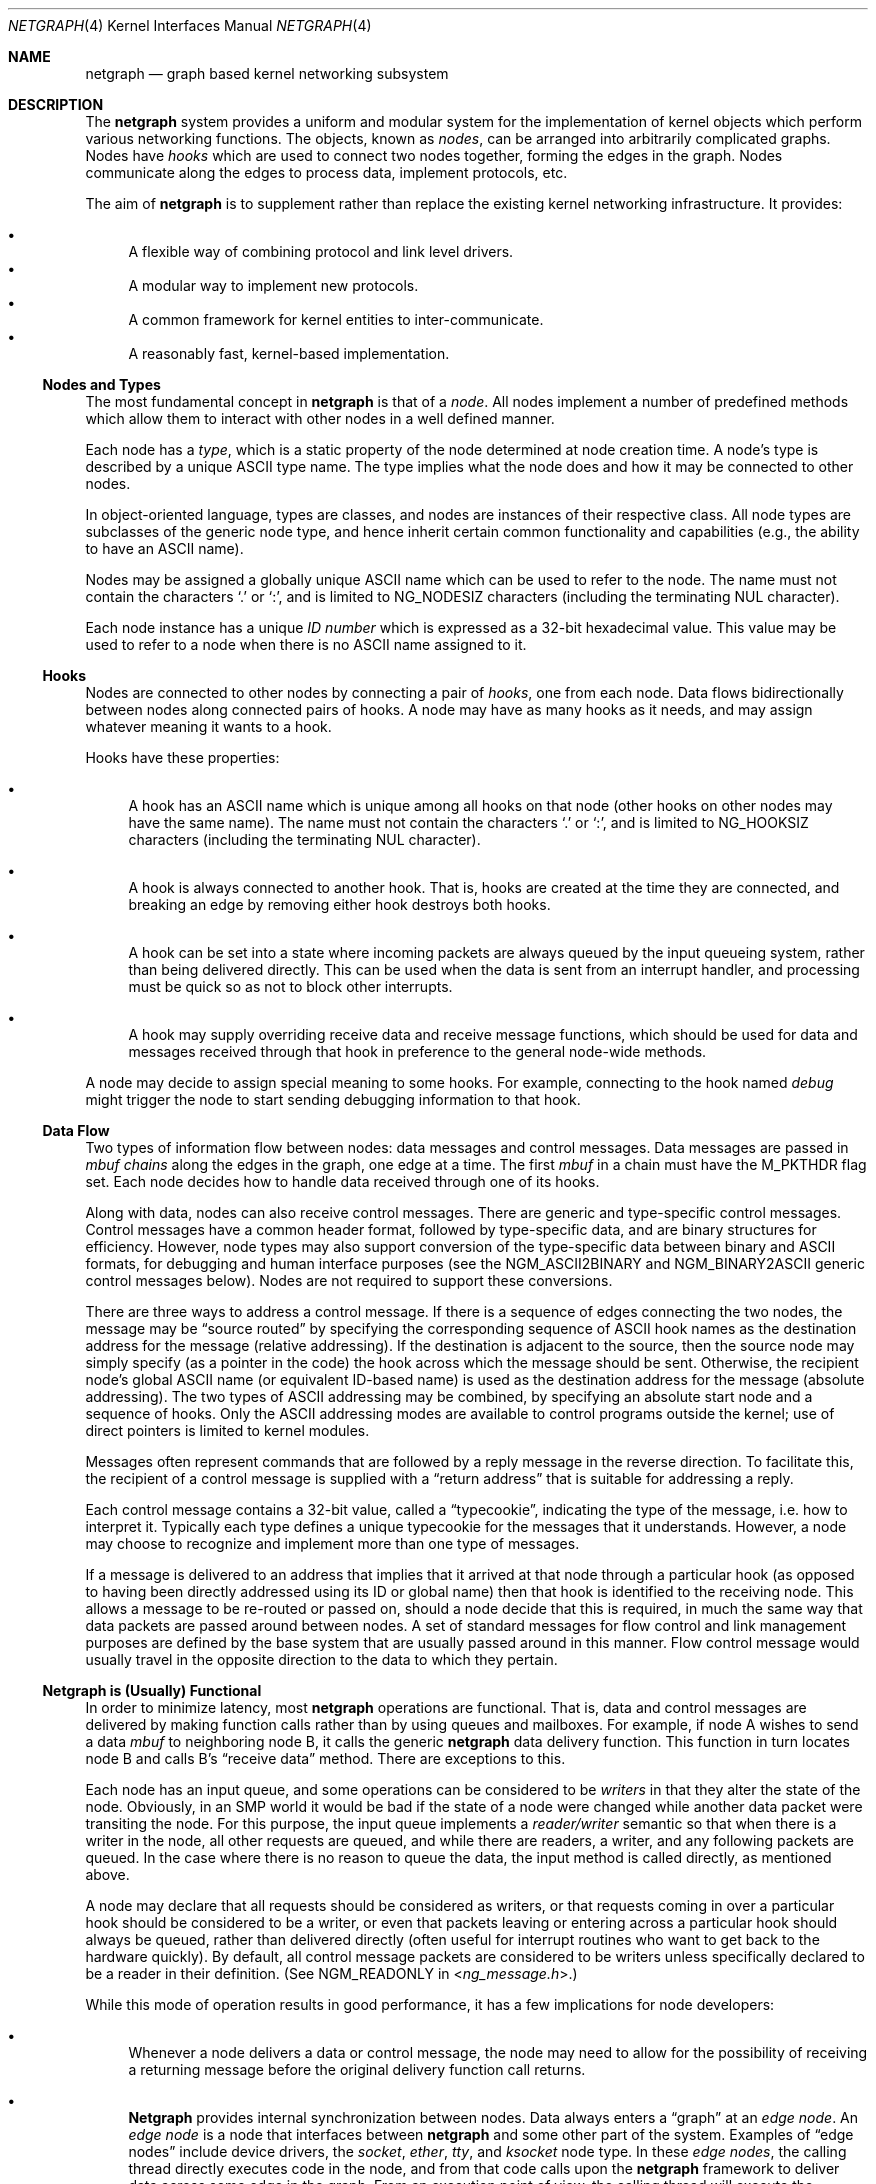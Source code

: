 .\" Copyright (c) 1996-1999 Whistle Communications, Inc.
.\" All rights reserved.
.\"
.\" Subject to the following obligations and disclaimer of warranty, use and
.\" redistribution of this software, in source or object code forms, with or
.\" without modifications are expressly permitted by Whistle Communications;
.\" provided, however, that:
.\" 1. Any and all reproductions of the source or object code must include the
.\"    copyright notice above and the following disclaimer of warranties; and
.\" 2. No rights are granted, in any manner or form, to use Whistle
.\"    Communications, Inc. trademarks, including the mark "WHISTLE
.\"    COMMUNICATIONS" on advertising, endorsements, or otherwise except as
.\"    such appears in the above copyright notice or in the software.
.\"
.\" THIS SOFTWARE IS BEING PROVIDED BY WHISTLE COMMUNICATIONS "AS IS", AND
.\" TO THE MAXIMUM EXTENT PERMITTED BY LAW, WHISTLE COMMUNICATIONS MAKES NO
.\" REPRESENTATIONS OR WARRANTIES, EXPRESS OR IMPLIED, REGARDING THIS SOFTWARE,
.\" INCLUDING WITHOUT LIMITATION, ANY AND ALL IMPLIED WARRANTIES OF
.\" MERCHANTABILITY, FITNESS FOR A PARTICULAR PURPOSE, OR NON-INFRINGEMENT.
.\" WHISTLE COMMUNICATIONS DOES NOT WARRANT, GUARANTEE, OR MAKE ANY
.\" REPRESENTATIONS REGARDING THE USE OF, OR THE RESULTS OF THE USE OF THIS
.\" SOFTWARE IN TERMS OF ITS CORRECTNESS, ACCURACY, RELIABILITY OR OTHERWISE.
.\" IN NO EVENT SHALL WHISTLE COMMUNICATIONS BE LIABLE FOR ANY DAMAGES
.\" RESULTING FROM OR ARISING OUT OF ANY USE OF THIS SOFTWARE, INCLUDING
.\" WITHOUT LIMITATION, ANY DIRECT, INDIRECT, INCIDENTAL, SPECIAL, EXEMPLARY,
.\" PUNITIVE, OR CONSEQUENTIAL DAMAGES, PROCUREMENT OF SUBSTITUTE GOODS OR
.\" SERVICES, LOSS OF USE, DATA OR PROFITS, HOWEVER CAUSED AND UNDER ANY
.\" THEORY OF LIABILITY, WHETHER IN CONTRACT, STRICT LIABILITY, OR TORT
.\" (INCLUDING NEGLIGENCE OR OTHERWISE) ARISING IN ANY WAY OUT OF THE USE OF
.\" THIS SOFTWARE, EVEN IF WHISTLE COMMUNICATIONS IS ADVISED OF THE POSSIBILITY
.\" OF SUCH DAMAGE.
.\"
.\" Authors: Julian Elischer <julian@FreeBSD.org>
.\"          Archie Cobbs <archie@FreeBSD.org>
.\"
.\" $Whistle: netgraph.4,v 1.7 1999/01/28 23:54:52 julian Exp $
.\" $FreeBSD$
.\"
.Dd May 25, 2008
.Dt NETGRAPH 4
.Os
.Sh NAME
.Nm netgraph
.Nd "graph based kernel networking subsystem"
.Sh DESCRIPTION
The
.Nm
system provides a uniform and modular system for the implementation
of kernel objects which perform various networking functions.
The objects, known as
.Em nodes ,
can be arranged into arbitrarily complicated graphs.
Nodes have
.Em hooks
which are used to connect two nodes together, forming the edges in the graph.
Nodes communicate along the edges to process data, implement protocols, etc.
.Pp
The aim of
.Nm
is to supplement rather than replace the existing kernel networking
infrastructure.
It provides:
.Pp
.Bl -bullet -compact
.It
A flexible way of combining protocol and link level drivers.
.It
A modular way to implement new protocols.
.It
A common framework for kernel entities to inter-communicate.
.It
A reasonably fast, kernel-based implementation.
.El
.Ss Nodes and Types
The most fundamental concept in
.Nm
is that of a
.Em node .
All nodes implement a number of predefined methods which allow them
to interact with other nodes in a well defined manner.
.Pp
Each node has a
.Em type ,
which is a static property of the node determined at node creation time.
A node's type is described by a unique
.Tn ASCII
type name.
The type implies what the node does and how it may be connected
to other nodes.
.Pp
In object-oriented language, types are classes, and nodes are instances
of their respective class.
All node types are subclasses of the generic node
type, and hence inherit certain common functionality and capabilities
(e.g., the ability to have an
.Tn ASCII
name).
.Pp
Nodes may be assigned a globally unique
.Tn ASCII
name which can be
used to refer to the node.
The name must not contain the characters
.Ql .\&
or
.Ql \&: ,
and is limited to
.Dv NG_NODESIZ
characters (including the terminating
.Dv NUL
character).
.Pp
Each node instance has a unique
.Em ID number
which is expressed as a 32-bit hexadecimal value.
This value may be used to refer to a node when there is no
.Tn ASCII
name assigned to it.
.Ss Hooks
Nodes are connected to other nodes by connecting a pair of
.Em hooks ,
one from each node.
Data flows bidirectionally between nodes along
connected pairs of hooks.
A node may have as many hooks as it
needs, and may assign whatever meaning it wants to a hook.
.Pp
Hooks have these properties:
.Bl -bullet
.It
A hook has an
.Tn ASCII
name which is unique among all hooks
on that node (other hooks on other nodes may have the same name).
The name must not contain the characters
.Ql .\&
or
.Ql \&: ,
and is
limited to
.Dv NG_HOOKSIZ
characters (including the terminating
.Dv NUL
character).
.It
A hook is always connected to another hook.
That is, hooks are
created at the time they are connected, and breaking an edge by
removing either hook destroys both hooks.
.It
A hook can be set into a state where incoming packets are always queued
by the input queueing system, rather than being delivered directly.
This can be used when the data is sent from an interrupt handler,
and processing must be quick so as not to block other interrupts.
.It
A hook may supply overriding receive data and receive message functions,
which should be used for data and messages received through that hook
in preference to the general node-wide methods.
.El
.Pp
A node may decide to assign special meaning to some hooks.
For example, connecting to the hook named
.Va debug
might trigger
the node to start sending debugging information to that hook.
.Ss Data Flow
Two types of information flow between nodes: data messages and
control messages.
Data messages are passed in
.Vt mbuf chains
along the edges
in the graph, one edge at a time.
The first
.Vt mbuf
in a chain must have the
.Dv M_PKTHDR
flag set.
Each node decides how to handle data received through one of its hooks.
.Pp
Along with data, nodes can also receive control messages.
There are generic and type-specific control messages.
Control messages have a common
header format, followed by type-specific data, and are binary structures
for efficiency.
However, node types may also support conversion of the
type-specific data between binary and
.Tn ASCII
formats,
for debugging and human interface purposes (see the
.Dv NGM_ASCII2BINARY
and
.Dv NGM_BINARY2ASCII
generic control messages below).
Nodes are not required to support these conversions.
.Pp
There are three ways to address a control message.
If there is a sequence of edges connecting the two nodes, the message
may be
.Dq source routed
by specifying the corresponding sequence
of
.Tn ASCII
hook names as the destination address for the message (relative
addressing).
If the destination is adjacent to the source, then the source
node may simply specify (as a pointer in the code) the hook across which the
message should be sent.
Otherwise, the recipient node's global
.Tn ASCII
name
(or equivalent ID-based name) is used as the destination address
for the message (absolute addressing).
The two types of
.Tn ASCII
addressing
may be combined, by specifying an absolute start node and a sequence
of hooks.
Only the
.Tn ASCII
addressing modes are available to control programs outside the kernel;
use of direct pointers is limited to kernel modules.
.Pp
Messages often represent commands that are followed by a reply message
in the reverse direction.
To facilitate this, the recipient of a
control message is supplied with a
.Dq return address
that is suitable for addressing a reply.
.Pp
Each control message contains a 32-bit value, called a
.Dq typecookie ,
indicating the type of the message, i.e.\& how to interpret it.
Typically each type defines a unique typecookie for the messages
that it understands.
However, a node may choose to recognize and
implement more than one type of messages.
.Pp
If a message is delivered to an address that implies that it arrived
at that node through a particular hook (as opposed to having been directly
addressed using its ID or global name) then that hook is identified to the
receiving node.
This allows a message to be re-routed or passed on, should
a node decide that this is required, in much the same way that data packets
are passed around between nodes.
A set of standard
messages for flow control and link management purposes are
defined by the base system that are usually
passed around in this manner.
Flow control message would usually travel
in the opposite direction to the data to which they pertain.
.Ss Netgraph is (Usually) Functional
In order to minimize latency, most
.Nm
operations are functional.
That is, data and control messages are delivered by making function
calls rather than by using queues and mailboxes.
For example, if node
A wishes to send a data
.Vt mbuf
to neighboring node B, it calls the
generic
.Nm
data delivery function.
This function in turn locates
node B and calls B's
.Dq receive data
method.
There are exceptions to this.
.Pp
Each node has an input queue, and some operations can be considered to
be
.Em writers
in that they alter the state of the node.
Obviously, in an SMP
world it would be bad if the state of a node were changed while another
data packet were transiting the node.
For this purpose, the input queue implements a
.Em reader/writer
semantic so that when there is a writer in the node, all other requests
are queued, and while there are readers, a writer, and any following
packets are queued.
In the case where there is no reason to queue the
data, the input method is called directly, as mentioned above.
.Pp
A node may declare that all requests should be considered as writers,
or that requests coming in over a particular hook should be considered to
be a writer, or even that packets leaving or entering across a particular
hook should always be queued, rather than delivered directly (often useful
for interrupt routines who want to get back to the hardware quickly).
By default, all control message packets are considered to be writers
unless specifically declared to be a reader in their definition.
(See
.Dv NGM_READONLY
in
.In ng_message.h . )
.Pp
While this mode of operation
results in good performance, it has a few implications for node
developers:
.Bl -bullet
.It
Whenever a node delivers a data or control message, the node
may need to allow for the possibility of receiving a returning
message before the original delivery function call returns.
.It
.Nm Netgraph
provides internal synchronization between nodes.
Data always enters a
.Dq graph
at an
.Em edge node .
An
.Em edge node
is a node that interfaces between
.Nm
and some other part of the system.
Examples of
.Dq edge nodes
include device drivers, the
.Vt socket , ether , tty ,
and
.Vt ksocket
node type.
In these
.Em edge nodes ,
the calling thread directly executes code in the node, and from that code
calls upon the
.Nm
framework to deliver data across some edge
in the graph.
From an execution point of view, the calling thread will execute the
.Nm
framework methods, and if it can acquire a lock to do so,
the input methods of the next node.
This continues until either the data is discarded or queued for some
device or system entity, or the thread is unable to acquire a lock on
the next node.
In that case, the data is queued for the node, and execution rewinds
back to the original calling entity.
The queued data will be picked up and processed by either the current
holder of the lock when they have completed their operations, or by
a special
.Nm
thread that is activated when there are such items
queued.
.It
It is possible for an infinite loop to occur if the graph contains cycles.
.El
.Pp
So far, these issues have not proven problematical in practice.
.Ss Interaction with Other Parts of the Kernel
A node may have a hidden interaction with other components of the
kernel outside of the
.Nm
subsystem, such as device hardware,
kernel protocol stacks, etc.
In fact, one of the benefits of
.Nm
is the ability to join disparate kernel networking entities together in a
consistent communication framework.
.Pp
An example is the
.Vt socket
node type which is both a
.Nm
node and a
.Xr socket 2
in the protocol family
.Dv PF_NETGRAPH .
Socket nodes allow user processes to participate in
.Nm .
Other nodes communicate with socket nodes using the usual methods, and the
node hides the fact that it is also passing information to and from a
cooperating user process.
.Pp
Another example is a device driver that presents
a node interface to the hardware.
.Ss Node Methods
Nodes are notified of the following actions via function calls
to the following node methods,
and may accept or reject that action (by returning the appropriate
error code):
.Bl -tag -width 2n
.It Creation of a new node
The constructor for the type is called.
If creation of a new node is allowed, constructor method may allocate any
special resources it needs.
For nodes that correspond to hardware, this is typically done during the
device attach routine.
Often a global
.Tn ASCII
name corresponding to the
device name is assigned here as well.
.It Creation of a new hook
The hook is created and tentatively
linked to the node, and the node is told about the name that will be
used to describe this hook.
The node sets up any special data structures
it needs, or may reject the connection, based on the name of the hook.
.It Successful connection of two hooks
After both ends have accepted their
hooks, and the links have been made, the nodes get a chance to
find out who their peer is across the link, and can then decide to reject
the connection.
Tear-down is automatic.
This is also the time at which
a node may decide whether to set a particular hook (or its peer) into
the
.Em queueing
mode.
.It Destruction of a hook
The node is notified of a broken connection.
The node may consider some hooks
to be critical to operation and others to be expendable: the disconnection
of one hook may be an acceptable event while for another it
may effect a total shutdown for the node.
.It Preshutdown of a node
This method is called before real shutdown, which is discussed below.
While in this method, the node is fully operational and can send a
.Dq goodbye
message to its peers, or it can exclude itself from the chain and reconnect
its peers together, like the
.Xr ng_tee 4
node type does.
.It Shutdown of a node
This method allows a node to clean up
and to ensure that any actions that need to be performed
at this time are taken.
The method is called by the generic (i.e., superclass)
node destructor which will get rid of the generic components of the node.
Some nodes (usually associated with a piece of hardware) may be
.Em persistent
in that a shutdown breaks all edges and resets the node,
but does not remove it.
In this case, the shutdown method should not
free its resources, but rather, clean up and then call the
.Fn NG_NODE_REVIVE
macro to signal the generic code that the shutdown is aborted.
In the case where the shutdown is started by the node itself due to hardware
removal or unloading (via
.Fn ng_rmnode_self ) ,
it should set the
.Dv NGF_REALLY_DIE
flag to signal to its own shutdown method that it is not to persist.
.El
.Ss Sending and Receiving Data
Two other methods are also supported by all nodes:
.Bl -tag -width 2n
.It Receive data message
A
.Nm
.Em queueable request item ,
usually referred to as an
.Em item ,
is received by this function.
The item contains a pointer to an
.Vt mbuf .
.Pp
The node is notified on which hook the item has arrived,
and can use this information in its processing decision.
The receiving node must always
.Fn NG_FREE_M
the
.Vt mbuf chain
on completion or error, or pass it on to another node
(or kernel module) which will then be responsible for freeing it.
Similarly, the
.Em item
must be freed if it is not to be passed on to another node, by using the
.Fn NG_FREE_ITEM
macro.
If the item still holds references to
.Vt mbufs
at the time of
freeing then they will also be appropriately freed.
Therefore, if there is any chance that the
.Vt mbuf
will be
changed or freed separately from the item, it is very important
that it be retrieved using the
.Fn NGI_GET_M
macro that also removes the reference within the item.
(Or multiple frees of the same object will occur.)
.Pp
If it is only required to examine the contents of the
.Vt mbufs ,
then it is possible to use the
.Fn NGI_M
macro to both read and rewrite
.Vt mbuf
pointer inside the item.
.Pp
If developer needs to pass any meta information along with the
.Vt mbuf chain ,
he should use
.Xr mbuf_tags 9
framework.
.Bf -symbolic
Note that old
.Nm
specific meta-data format is obsoleted now.
.Ef
.Pp
The receiving node may decide to defer the data by queueing it in the
.Nm
NETISR system (see below).
It achieves this by setting the
.Dv HK_QUEUE
flag in the flags word of the hook on which that data will arrive.
The infrastructure will respect that bit and queue the data for delivery at
a later time, rather than deliver it directly.
A node may decide to set
the bit on the
.Em peer
node, so that its own output packets are queued.
.Pp
The node may elect to nominate a different receive data function
for data received on a particular hook, to simplify coding.
It uses the
.Fn NG_HOOK_SET_RCVDATA hook fn
macro to do this.
The function receives the same arguments in every way
other than it will receive all (and only) packets from that hook.
.It Receive control message
This method is called when a control message is addressed to the node.
As with the received data, an
.Em item
is received, with a pointer to the control message.
The message can be examined using the
.Fn NGI_MSG
macro, or completely extracted from the item using the
.Fn NGI_GET_MSG
which also removes the reference within the item.
If the item still holds a reference to the message when it is freed
(using the
.Fn NG_FREE_ITEM
macro), then the message will also be freed appropriately.
If the
reference has been removed, the node must free the message itself using the
.Fn NG_FREE_MSG
macro.
A return address is always supplied, giving the address of the node
that originated the message so a reply message can be sent anytime later.
The return address is retrieved from the
.Em item
using the
.Fn NGI_RETADDR
macro and is of type
.Vt ng_ID_t .
All control messages and replies are
allocated with the
.Xr malloc 9
type
.Dv M_NETGRAPH_MSG ,
however it is more convenient to use the
.Fn NG_MKMESSAGE
and
.Fn NG_MKRESPONSE
macros to allocate and fill out a message.
Messages must be freed using the
.Fn NG_FREE_MSG
macro.
.Pp
If the message was delivered via a specific hook, that hook will
also be made known, which allows the use of such things as flow-control
messages, and status change messages, where the node may want to forward
the message out another hook to that on which it arrived.
.Pp
The node may elect to nominate a different receive message function
for messages received on a particular hook, to simplify coding.
It uses the
.Fn NG_HOOK_SET_RCVMSG hook fn
macro to do this.
The function receives the same arguments in every way
other than it will receive all (and only) messages from that hook.
.El
.Pp
Much use has been made of reference counts, so that nodes being
freed of all references are automatically freed, and this behaviour
has been tested and debugged to present a consistent and trustworthy
framework for the
.Dq type module
writer to use.
.Ss Addressing
The
.Nm
framework provides an unambiguous and simple to use method of specifically
addressing any single node in the graph.
The naming of a node is
independent of its type, in that another node, or external component
need not know anything about the node's type in order to address it so as
to send it a generic message type.
Node and hook names should be
chosen so as to make addresses meaningful.
.Pp
Addresses are either absolute or relative.
An absolute address begins
with a node name or ID, followed by a colon, followed by a sequence of hook
names separated by periods.
This addresses the node reached by starting
at the named node and following the specified sequence of hooks.
A relative address includes only the sequence of hook names, implicitly
starting hook traversal at the local node.
.Pp
There are a couple of special possibilities for the node name.
The name
.Ql .\&
(referred to as
.Ql .: )
always refers to the local node.
Also, nodes that have no global name may be addressed by their ID numbers,
by enclosing the hexadecimal representation of the ID number within
the square brackets.
Here are some examples of valid
.Nm
addresses:
.Bd -literal -offset indent
\&.:
[3f]:
foo:
\&.:hook1
foo:hook1.hook2
[d80]:hook1
.Ed
.Pp
The following set of nodes might be created for a site with
a single physical frame relay line having two active logical DLCI channels,
with RFC 1490 frames on DLCI 16 and PPP frames over DLCI 20:
.Bd -literal
[type SYNC ]                  [type FRAME]                 [type RFC1490]
[ "Frame1" ](uplink)<-->(data)[<un-named>](dlci16)<-->(mux)[<un-named>  ]
[    A     ]                  [    B     ](dlci20)<---+    [     C      ]
                                                      |
                                                      |      [ type PPP ]
                                                      +>(mux)[<un-named>]
                                                             [    D     ]
.Ed
.Pp
One could always send a control message to node C from anywhere
by using the name
.Dq Li Frame1:uplink.dlci16 .
In this case, node C would also be notified that the message
reached it via its hook
.Va mux .
Similarly,
.Dq Li Frame1:uplink.dlci20
could reliably be used to reach node D, and node A could refer
to node B as
.Dq Li .:uplink ,
or simply
.Dq Li uplink .
Conversely, B can refer to A as
.Dq Li data .
The address
.Dq Li mux.data
could be used by both nodes C and D to address a message to node A.
.Pp
Note that this is only for
.Em control messages .
In each of these cases, where a relative addressing mode is
used, the recipient is notified of the hook on which the
message arrived, as well as
the originating node.
This allows the option of hop-by-hop distribution of messages and
state information.
Data messages are
.Em only
routed one hop at a time, by specifying the departing
hook, with each node making
the next routing decision.
So when B receives a frame on hook
.Va data ,
it decodes the frame relay header to determine the DLCI,
and then forwards the unwrapped frame to either C or D.
.Pp
In a similar way, flow control messages may be routed in the reverse
direction to outgoing data.
For example a
.Dq "buffer nearly full"
message from
.Dq Li Frame1:
would be passed to node B
which might decide to send similar messages to both nodes
C and D.
The nodes would use
.Em "direct hook pointer"
addressing to route the messages.
The message may have travelled from
.Dq Li Frame1:
to B
as a synchronous reply, saving time and cycles.
.Ss Netgraph Structures
Structures are defined in
.In netgraph/netgraph.h
(for kernel structures only of interest to nodes)
and
.In netgraph/ng_message.h
(for message definitions also of interest to user programs).
.Pp
The two basic object types that are of interest to node authors are
.Em nodes
and
.Em hooks .
These two objects have the following
properties that are also of interest to the node writers.
.Bl -tag -width 2n
.It Vt "struct ng_node"
Node authors should always use the following
.Ic typedef
to declare
their pointers, and should never actually declare the structure.
.Pp
.Fd "typedef struct ng_node *node_p;"
.Pp
The following properties are associated with a node, and can be
accessed in the following manner:
.Bl -tag -width 2n
.It Validity
A driver or interrupt routine may want to check whether
the node is still valid.
It is assumed that the caller holds a reference
on the node so it will not have been freed, however it may have been
disabled or otherwise shut down.
Using the
.Fn NG_NODE_IS_VALID node
macro will return this state.
Eventually it should be almost impossible
for code to run in an invalid node but at this time that work has not been
completed.
.It Node ID Pq Vt ng_ID_t
This property can be retrieved using the macro
.Fn NG_NODE_ID node .
.It Node name
Optional globally unique name,
.Dv NUL
terminated string.
If there
is a value in here, it is the name of the node.
.Bd -literal -offset indent
if (NG_NODE_NAME(node)[0] != '\e0') ...

if (strcmp(NG_NODE_NAME(node), "fred") == 0) ...
.Ed
.It A node dependent opaque cookie
Anything of the pointer type can be placed here.
The macros
.Fn NG_NODE_SET_PRIVATE node value
and
.Fn NG_NODE_PRIVATE node
set and retrieve this property, respectively.
.It Number of hooks
The
.Fn NG_NODE_NUMHOOKS node
macro is used
to retrieve this value.
.It Hooks
The node may have a number of hooks.
A traversal method is provided to allow all the hooks to be
tested for some condition.
.Fn NG_NODE_FOREACH_HOOK node fn arg rethook
where
.Fa fn
is a function that will be called for each hook
with the form
.Fn fn hook arg
and returning 0 to terminate the search.
If the search is terminated, then
.Fa rethook
will be set to the hook at which the search was terminated.
.El
.It Vt "struct ng_hook"
Node authors should always use the following
.Ic typedef
to declare
their hook pointers.
.Pp
.Fd "typedef struct ng_hook *hook_p;"
.Pp
The following properties are associated with a hook, and can be
accessed in the following manner:
.Bl -tag -width 2n
.It A hook dependent opaque cookie
Anything of the pointer type can be placed here.
The macros
.Fn NG_HOOK_SET_PRIVATE hook value
and
.Fn NG_HOOK_PRIVATE hook
set and retrieve this property, respectively.
.It \&An associate node
The macro
.Fn NG_HOOK_NODE hook
finds the associated node.
.It A peer hook Pq Vt hook_p
The other hook in this connected pair.
The
.Fn NG_HOOK_PEER hook
macro finds the peer.
.It References
The
.Fn NG_HOOK_REF hook
and
.Fn NG_HOOK_UNREF hook
macros
increment and decrement the hook reference count accordingly.
After decrement you should always assume the hook has been freed
unless you have another reference still valid.
.It Override receive functions
The
.Fn NG_HOOK_SET_RCVDATA hook fn
and
.Fn NG_HOOK_SET_RCVMSG hook fn
macros can be used to set override methods that will be used in preference
to the generic receive data and receive message functions.
To unset these, use the macros to set them to
.Dv NULL .
They will only be used for data and
messages received on the hook on which they are set.
.El
.Pp
The maintenance of the names, reference counts, and linked list
of hooks for each node is handled automatically by the
.Nm
subsystem.
Typically a node's private info contains a back-pointer to the node or hook
structure, which counts as a new reference that must be included
in the reference count for the node.
When the node constructor is called,
there is already a reference for this calculated in, so that
when the node is destroyed, it should remember to do a
.Fn NG_NODE_UNREF
on the node.
.Pp
From a hook you can obtain the corresponding node, and from
a node, it is possible to traverse all the active hooks.
.Pp
A current example of how to define a node can always be seen in
.Pa src/sys/netgraph/ng_sample.c
and should be used as a starting point for new node writers.
.El
.Ss Netgraph Message Structure
Control messages have the following structure:
.Bd -literal
#define NG_CMDSTRSIZ    32      /* Max command string (including nul) */

struct ng_mesg {
  struct ng_msghdr {
    u_char      version;        /* Must equal NG_VERSION */
    u_char      spare;          /* Pad to 2 bytes */
    u_short     arglen;         /* Length of cmd/resp data */
    u_long      flags;          /* Message status flags */
    u_long      token;          /* Reply should have the same token */
    u_long      typecookie;     /* Node type understanding this message */
    u_long      cmd;            /* Command identifier */
    u_char      cmdstr[NG_CMDSTRSIZ]; /* Cmd string (for debug) */
  } header;
  char  data[0];                /* Start of cmd/resp data */
};

#define NG_ABI_VERSION  5               /* Netgraph kernel ABI version */
#define NG_VERSION      4               /* Netgraph message version */
#define NGF_ORIG        0x0000          /* Command */
#define NGF_RESP        0x0001          /* Response */
.Ed
.Pp
Control messages have the fixed header shown above, followed by a
variable length data section which depends on the type cookie
and the command.
Each field is explained below:
.Bl -tag -width indent
.It Va version
Indicates the version of the
.Nm
message protocol itself.
The current version is
.Dv NG_VERSION .
.It Va arglen
This is the length of any extra arguments, which begin at
.Va data .
.It Va flags
Indicates whether this is a command or a response control message.
.It Va token
The
.Va token
is a means by which a sender can match a reply message to the
corresponding command message; the reply always has the same token.
.It Va typecookie
The corresponding node type's unique 32-bit value.
If a node does not recognize the type cookie it must reject the message
by returning
.Er EINVAL .
.Pp
Each type should have an include file that defines the commands,
argument format, and cookie for its own messages.
The typecookie
insures that the same header file was included by both sender and
receiver; when an incompatible change in the header file is made,
the typecookie
.Em must
be changed.
The de-facto method for generating unique type cookies is to take the
seconds from the Epoch at the time the header file is written
(i.e., the output of
.Dq Nm date Fl u Li +%s ) .
.Pp
There is a predefined typecookie
.Dv NGM_GENERIC_COOKIE
for the
.Vt generic
node type, and
a corresponding set of generic messages which all nodes understand.
The handling of these messages is automatic.
.It Va cmd
The identifier for the message command.
This is type specific,
and is defined in the same header file as the typecookie.
.It Va cmdstr
Room for a short human readable version of
.Va command
(for debugging purposes only).
.El
.Pp
Some modules may choose to implement messages from more than one
of the header files and thus recognize more than one type cookie.
.Ss Control Message ASCII Form
Control messages are in binary format for efficiency.
However, for
debugging and human interface purposes, and if the node type supports
it, control messages may be converted to and from an equivalent
.Tn ASCII
form.
The
.Tn ASCII
form is similar to the binary form, with two exceptions:
.Bl -enum
.It
The
.Va cmdstr
header field must contain the
.Tn ASCII
name of the command, corresponding to the
.Va cmd
header field.
.It
The arguments field contains a
.Dv NUL Ns
-terminated
.Tn ASCII
string version of the message arguments.
.El
.Pp
In general, the arguments field of a control message can be any
arbitrary C data type.
.Nm Netgraph
includes parsing routines to support
some pre-defined datatypes in
.Tn ASCII
with this simple syntax:
.Bl -bullet
.It
Integer types are represented by base 8, 10, or 16 numbers.
.It
Strings are enclosed in double quotes and respect the normal
C language backslash escapes.
.It
IP addresses have the obvious form.
.It
Arrays are enclosed in square brackets, with the elements listed
consecutively starting at index zero.
An element may have an optional index and equals sign
.Pq Ql =
preceding it.
Whenever an element
does not have an explicit index, the index is implicitly the previous
element's index plus one.
.It
Structures are enclosed in curly braces, and each field is specified
in the form
.Ar fieldname Ns = Ns Ar value .
.It
Any array element or structure field whose value is equal to its
.Dq default value
may be omitted.
For integer types, the default value
is usually zero; for string types, the empty string.
.It
Array elements and structure fields may be specified in any order.
.El
.Pp
Each node type may define its own arbitrary types by providing
the necessary routines to parse and unparse.
.Tn ASCII
forms defined
for a specific node type are documented in the corresponding man page.
.Ss Generic Control Messages
There are a number of standard predefined messages that will work
for any node, as they are supported directly by the framework itself.
These are defined in
.In netgraph/ng_message.h
along with the basic layout of messages and other similar information.
.Bl -tag -width indent
.It Dv NGM_CONNECT
Connect to another node, using the supplied hook names on either end.
.It Dv NGM_MKPEER
Construct a node of the given type and then connect to it using the
supplied hook names.
.It Dv NGM_SHUTDOWN
The target node should disconnect from all its neighbours and shut down.
Persistent nodes such as those representing physical hardware
might not disappear from the node namespace, but only reset themselves.
The node must disconnect all of its hooks.
This may result in neighbors shutting themselves down, and possibly a
cascading shutdown of the entire connected graph.
.It Dv NGM_NAME
Assign a name to a node.
Nodes can exist without having a name, and this
is the default for nodes created using the
.Dv NGM_MKPEER
method.
Such nodes can only be addressed relatively or by their ID number.
.It Dv NGM_RMHOOK
Ask the node to break a hook connection to one of its neighbours.
Both nodes will have their
.Dq disconnect
method invoked.
Either node may elect to totally shut down as a result.
.It Dv NGM_NODEINFO
Asks the target node to describe itself.
The four returned fields
are the node name (if named), the node type, the node ID and the
number of hooks attached.
The ID is an internal number unique to that node.
.It Dv NGM_LISTHOOKS
This returns the information given by
.Dv NGM_NODEINFO ,
but in addition
includes an array of fields describing each link, and the description for
the node at the far end of that link.
.It Dv NGM_LISTNAMES
This returns an array of node descriptions (as for
.Dv NGM_NODEINFO )
where each entry of the array describes a named node.
All named nodes will be described.
.It Dv NGM_LISTNODES
This is the same as
.Dv NGM_LISTNAMES
except that all nodes are listed regardless of whether they have a name or not.
.It Dv NGM_LISTTYPES
This returns a list of all currently installed
.Nm
types.
.It Dv NGM_TEXT_STATUS
The node may return a text formatted status message.
The status information is determined entirely by the node type.
It is the only
.Dq generic
message
that requires any support within the node itself and as such the node may
elect to not support this message.
The text response must be less than
.Dv NG_TEXTRESPONSE
bytes in length (presently 1024).
This can be used to return general
status information in human readable form.
.It Dv NGM_BINARY2ASCII
This message converts a binary control message to its
.Tn ASCII
form.
The entire control message to be converted is contained within the
arguments field of the
.Dv NGM_BINARY2ASCII
message itself.
If successful, the reply will contain the same control
message in
.Tn ASCII
form.
A node will typically only know how to translate messages that it
itself understands, so the target node of the
.Dv NGM_BINARY2ASCII
is often the same node that would actually receive that message.
.It Dv NGM_ASCII2BINARY
The opposite of
.Dv NGM_BINARY2ASCII .
The entire control message to be converted, in
.Tn ASCII
form, is contained
in the arguments section of the
.Dv NGM_ASCII2BINARY
and need only have the
.Va flags , cmdstr ,
and
.Va arglen
header fields filled in, plus the
.Dv NUL Ns
-terminated string version of
the arguments in the arguments field.
If successful, the reply
contains the binary version of the control message.
.El
.Ss Flow Control Messages
In addition to the control messages that affect nodes with respect to the
graph, there are also a number of
.Em flow control
messages defined.
At present these are
.Em not
handled automatically by the system, so
nodes need to handle them if they are going to be used in a graph utilising
flow control, and will be in the likely path of these messages.
The default action of a node that does not understand these messages should
be to pass them onto the next node.
Hopefully some helper functions will assist in this eventually.
These messages are also defined in
.In netgraph/ng_message.h
and have a separate cookie
.Dv NG_FLOW_COOKIE
to help identify them.
They will not be covered in depth here.
.Sh INITIALIZATION
The base
.Nm
code may either be statically compiled
into the kernel or else loaded dynamically as a KLD via
.Xr kldload 8 .
In the former case, include
.Pp
.D1 Cd "options NETGRAPH"
.Pp
in your kernel configuration file.
You may also include selected
node types in the kernel compilation, for example:
.Pp
.D1 Cd "options NETGRAPH"
.D1 Cd "options NETGRAPH_SOCKET"
.D1 Cd "options NETGRAPH_ECHO"
.Pp
Once the
.Nm
subsystem is loaded, individual node types may be loaded at any time
as KLD modules via
.Xr kldload 8 .
Moreover,
.Nm
knows how to automatically do this; when a request to create a new
node of unknown type
.Ar type
is made,
.Nm
will attempt to load the KLD module
.Pa ng_ Ns Ao Ar type Ac Ns Pa .ko .
.Pp
Types can also be installed at boot time, as certain device drivers
may want to export each instance of the device as a
.Nm
node.
.Pp
In general, new types can be installed at any time from within the
kernel by calling
.Fn ng_newtype ,
supplying a pointer to the type's
.Vt "struct ng_type"
structure.
.Pp
The
.Fn NETGRAPH_INIT
macro automates this process by using a linker set.
.Sh EXISTING NODE TYPES
Several node types currently exist.
Each is fully documented in its own man page:
.Bl -tag -width indent
.It SOCKET
The socket type implements two new sockets in the new protocol domain
.Dv PF_NETGRAPH .
The new sockets protocols are
.Dv NG_DATA
and
.Dv NG_CONTROL ,
both of type
.Dv SOCK_DGRAM .
Typically one of each is associated with a socket node.
When both sockets have closed, the node will shut down.
The
.Dv NG_DATA
socket is used for sending and receiving data, while the
.Dv NG_CONTROL
socket is used for sending and receiving control messages.
Data and control messages are passed using the
.Xr sendto 2
and
.Xr recvfrom 2
system calls, using a
.Vt "struct sockaddr_ng"
socket address.
.It HOLE
Responds only to generic messages and is a
.Dq black hole
for data.
Useful for testing.
Always accepts new hooks.
.It ECHO
Responds only to generic messages and always echoes data back through the
hook from which it arrived.
Returns any non-generic messages as their own response.
Useful for testing.
Always accepts new hooks.
.It TEE
This node is useful for
.Dq snooping .
It has 4 hooks:
.Va left , right , left2right ,
and
.Va right2left .
Data entering from the
.Va right
is passed to the
.Va left
and duplicated on
.Va right2left ,
and data entering from the
.Va left
is passed to the
.Va right
and duplicated on
.Va left2right .
Data entering from
.Va left2right
is sent to the
.Va right
and data from
.Va right2left
to
.Va left .
.It RFC1490 MUX
Encapsulates/de-encapsulates frames encoded according to RFC 1490.
Has a hook for the encapsulated packets
.Pq Va downstream
and one hook
for each protocol (i.e., IP, PPP, etc.).
.It FRAME RELAY MUX
Encapsulates/de-encapsulates Frame Relay frames.
Has a hook for the encapsulated packets
.Pq Va downstream
and one hook
for each DLCI.
.It FRAME RELAY LMI
Automatically handles frame relay
.Dq LMI
(link management interface) operations and packets.
Automatically probes and detects which of several LMI standards
is in use at the exchange.
.It TTY
This node is also a line discipline.
It simply converts between
.Vt mbuf
frames and sequential serial data, allowing a TTY to appear as a
.Nm
node.
It has a programmable
.Dq hotkey
character.
.It ASYNC
This node encapsulates and de-encapsulates asynchronous frames
according to RFC 1662.
This is used in conjunction with the TTY node
type for supporting PPP links over asynchronous serial lines.
.It ETHERNET
This node is attached to every Ethernet interface in the system.
It allows capturing raw Ethernet frames from the network, as well as
sending frames out of the interface.
.It INTERFACE
This node is also a system networking interface.
It has hooks representing
each protocol family (IP, AppleTalk, IPX, etc.) and appears in the output of
.Xr ifconfig 8 .
The interfaces are named
.Dq Li ng0 ,
.Dq Li ng1 ,
etc.
.It ONE2MANY
This node implements a simple round-robin multiplexer.
It can be used
for example to make several LAN ports act together to get a higher speed
link between two machines.
.It Various PPP related nodes
There is a full multilink PPP implementation that runs in
.Nm .
The
.Pa net/mpd
port can use these modules to make a very low latency high
capacity PPP system.
It also supports
.Tn PPTP
VPNs using the PPTP node.
.It PPPOE
A server and client side implementation of PPPoE.
Used in conjunction with
either
.Xr ppp 8
or the
.Pa net/mpd
port.
.It BRIDGE
This node, together with the Ethernet nodes, allows a very flexible
bridging system to be implemented.
.It KSOCKET
This intriguing node looks like a socket to the system but diverts
all data to and from the
.Nm
system for further processing.
This allows
such things as UDP tunnels to be almost trivially implemented from the
command line.
.El
.Pp
Refer to the section at the end of this man page for more nodes types.
.Sh NOTES
Whether a named node exists can be checked by trying to send a control message
to it (e.g.,
.Dv NGM_NODEINFO ) .
If it does not exist,
.Er ENOENT
will be returned.
.Pp
All data messages are
.Vt mbuf chains
with the
.Dv M_PKTHDR
flag set.
.Pp
Nodes are responsible for freeing what they allocate.
There are three exceptions:
.Bl -enum
.It
.Vt Mbufs
sent across a data link are never to be freed by the sender.
In the
case of error, they should be considered freed.
.It
Messages sent using one of
.Fn NG_SEND_MSG_*
family macros are freed by the recipient.
As in the case above, the addresses
associated with the message are freed by whatever allocated them so the
recipient should copy them if it wants to keep that information.
.It
Both control messages and data are delivered and queued with a
.Nm
.Em item .
The item must be freed using
.Fn NG_FREE_ITEM item
or passed on to another node.
.El
.Sh FILES
.Bl -tag -width indent
.It In netgraph/netgraph.h
Definitions for use solely within the kernel by
.Nm
nodes.
.It In netgraph/ng_message.h
Definitions needed by any file that needs to deal with
.Nm
messages.
.It In netgraph/ng_socket.h
Definitions needed to use
.Nm
.Vt socket
type nodes.
.It In netgraph/ng_ Ns Ao Ar type Ac Ns Pa .h
Definitions needed to use
.Nm
.Ar type
nodes, including the type cookie definition.
.It Pa /boot/kernel/netgraph.ko
The
.Nm
subsystem loadable KLD module.
.It Pa /boot/kernel/ng_ Ns Ao Ar type Ac Ns Pa .ko
Loadable KLD module for node type
.Ar type .
.It Pa src/sys/netgraph/ng_sample.c
Skeleton
.Nm
node.
Use this as a starting point for new node types.
.El
.Sh USER MODE SUPPORT
There is a library for supporting user-mode programs that wish
to interact with the
.Nm
system.
See
.Xr netgraph 3
for details.
.Pp
Two user-mode support programs,
.Xr ngctl 8
and
.Xr nghook 8 ,
are available to assist manual configuration and debugging.
.Pp
There are a few useful techniques for debugging new node types.
First, implementing new node types in user-mode first
makes debugging easier.
The
.Vt tee
node type is also useful for debugging, especially in conjunction with
.Xr ngctl 8
and
.Xr nghook 8 .
.Pp
Also look in
.Pa /usr/share/examples/netgraph
for solutions to several
common networking problems, solved using
.Nm .
.Sh SEE ALSO
.Xr socket 2 ,
.Xr netgraph 3 ,
.Xr ng_async 4 ,
.Xr ng_atm 4 ,
.Xr ng_atmllc 4 ,
.Xr ng_bluetooth 4 ,
.Xr ng_bpf 4 ,
.Xr ng_bridge 4 ,
.Xr ng_bt3c 4 ,
.Xr ng_btsocket 4 ,
.Xr ng_cisco 4 ,
.Xr ng_device 4 ,
.Xr ng_echo 4 ,
.Xr ng_eiface 4 ,
.Xr ng_etf 4 ,
.Xr ng_ether 4 ,
.Xr ng_fec 4 ,
.Xr ng_frame_relay 4 ,
.Xr ng_gif 4 ,
.Xr ng_gif_demux 4 ,
.Xr ng_h4 4 ,
.Xr ng_hci 4 ,
.Xr ng_hole 4 ,
.Xr ng_hub 4 ,
.Xr ng_iface 4 ,
.Xr ng_ip_input 4 ,
.Xr ng_ksocket 4 ,
.Xr ng_l2cap 4 ,
.Xr ng_l2tp 4 ,
.Xr ng_lmi 4 ,
.Xr ng_mppc 4 ,
.Xr ng_netflow 4 ,
.Xr ng_one2many 4 ,
.Xr ng_ppp 4 ,
.Xr ng_pppoe 4 ,
.Xr ng_pptpgre 4 ,
.Xr ng_rfc1490 4 ,
.Xr ng_socket 4 ,
.Xr ng_split 4 ,
.Xr ng_sppp 4 ,
.Xr ng_sscfu 4 ,
.Xr ng_sscop 4 ,
.Xr ng_tee 4 ,
.Xr ng_tty 4 ,
.Xr ng_ubt 4 ,
.Xr ng_UI 4 ,
.Xr ng_uni 4 ,
.Xr ng_vjc 4 ,
.Xr ng_vlan 4 ,
.Xr ngctl 8 ,
.Xr nghook 8
.Sh HISTORY
The
.Nm
system was designed and first implemented at Whistle Communications, Inc.\&
in a version of
.Fx 2.2
customized for the Whistle InterJet.
It first made its debut in the main tree in
.Fx 3.4 .
.Sh AUTHORS
.An -nosplit
.An Julian Elischer Aq julian@FreeBSD.org ,
with contributions by
.An Archie Cobbs Aq archie@FreeBSD.org .
